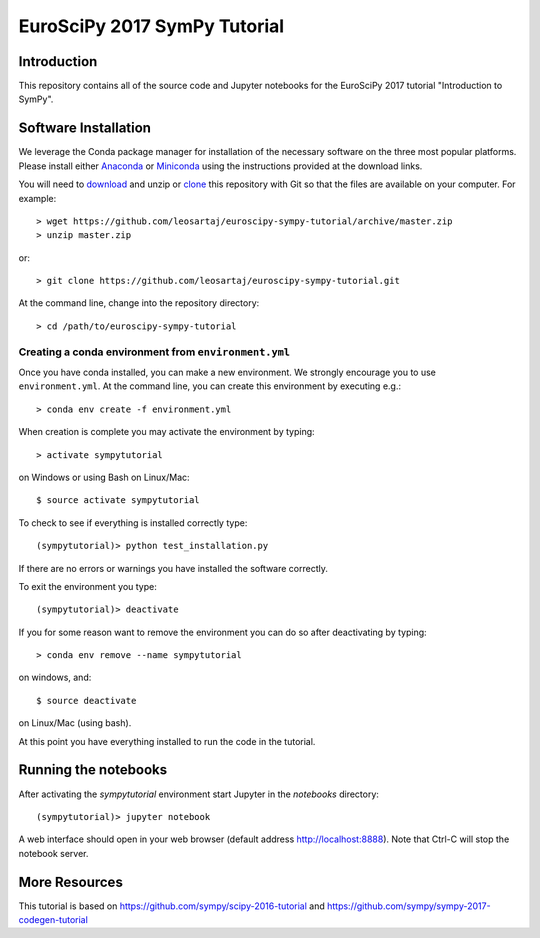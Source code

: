 =============================
EuroSciPy 2017 SymPy Tutorial
=============================

Introduction
============

This repository contains all of the source code and Jupyter notebooks for the
EuroSciPy 2017 tutorial "Introduction to SymPy".

Software Installation
=====================

We leverage the Conda package manager for installation of the necessary
software on the three most popular platforms. Please install either Anaconda_
or Miniconda_ using the instructions provided at the download links.

.. _Anaconda: https://www.continuum.io/downloads
.. _Miniconda: https://conda.io/miniconda.html

You will need to download_ and unzip or clone_ this repository with Git so that
the files are available on your computer. For example::

   > wget https://github.com/leosartaj/euroscipy-sympy-tutorial/archive/master.zip
   > unzip master.zip

or::

   > git clone https://github.com/leosartaj/euroscipy-sympy-tutorial.git

.. _download: https://github.com/leosartaj/euroscipy-sympy-tutorial/archive/master.zip
.. _clone: https://github.com/leosartaj/euroscipy-sympy-tutorial.git

At the command line, change into the repository directory::

   > cd /path/to/euroscipy-sympy-tutorial

Creating a conda environment from ``environment.yml``
-----------------------------------------------------

Once you have conda installed, you can make a new environment. We strongly
encourage you to use ``environment.yml``. At the command line, you can create
this environment by executing e.g.::

   > conda env create -f environment.yml

When creation is complete you may activate the environment by typing::

   > activate sympytutorial

on Windows or using Bash on Linux/Mac::

   $ source activate sympytutorial

To check to see if everything is installed correctly type::

   (sympytutorial)> python test_installation.py

If there are no errors or warnings you have installed the software correctly.

To exit the environment you type::

   (sympytutorial)> deactivate

If you for some reason want to remove the environment you can do so after
deactivating by typing::

   > conda env remove --name sympytutorial

on windows, and::

   $ source deactivate

on Linux/Mac (using bash).

At this point you have everything installed to run the code in the tutorial.

Running the notebooks
=====================

After activating the `sympytutorial` environment start Jupyter in the `notebooks`
directory::

   (sympytutorial)> jupyter notebook

A web interface should open in your web browser (default address
http://localhost:8888). Note that Ctrl-C will stop the notebook
server.

More Resources
==============

This tutorial is based on https://github.com/sympy/scipy-2016-tutorial and https://github.com/sympy/sympy-2017-codegen-tutorial

